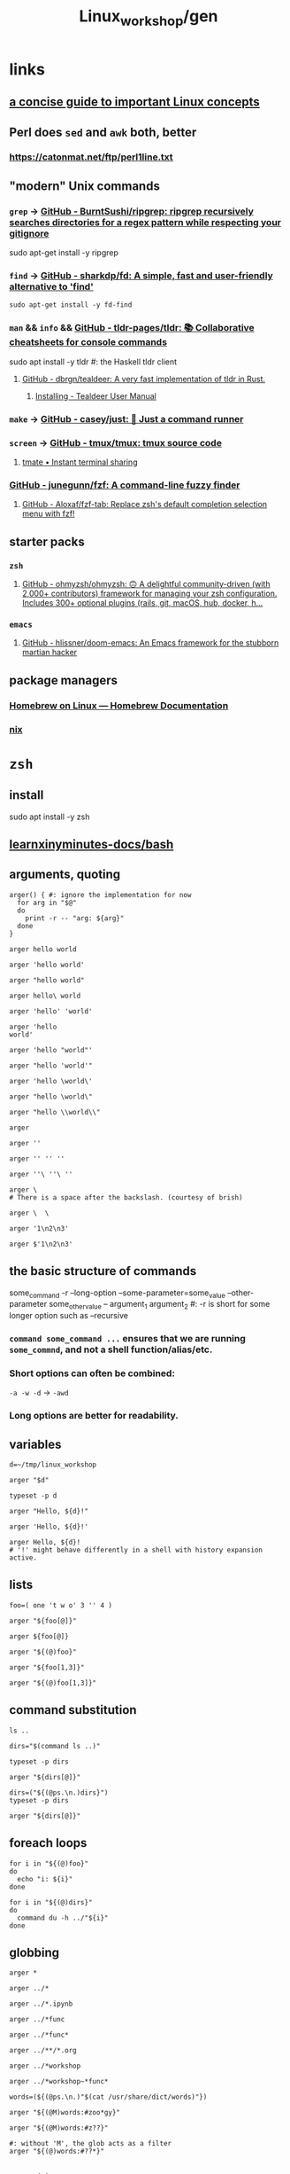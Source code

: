 #+TITLE: Linux_workshop/gen

* *links*
** [[https://github.com/ketancmaheshwari/lisa19/raw/master/LPT_LISA.pdf][a concise guide to important Linux concepts]]

** Perl does =sed= and =awk= both, better
*** https://catonmat.net/ftp/perl1line.txt

** "modern" Unix commands
*** =grep= -> [[https://github.com/BurntSushi/ripgrep][GitHub - BurntSushi/ripgrep: ripgrep recursively searches directories for a regex pattern while respecting your gitignore]]
#+begin_example zsh
sudo apt-get install -y ripgrep
#+end_example

*** =find= -> [[https://github.com/sharkdp/fd][GitHub - sharkdp/fd: A simple, fast and user-friendly alternative to 'find']]
#+begin_src bsh.dash :results verbatim :exports both :wrap results
sudo apt-get install -y fd-find
#+end_src

*** =man= && =info= && [[https://github.com/tldr-pages/tldr][GitHub - tldr-pages/tldr: 📚 Collaborative cheatsheets for console commands]]
#+begin_example zsh
sudo apt install -y tldr #: the Haskell tldr client
#+end_example

**** [[https://github.com/dbrgn/tealdeer][GitHub - dbrgn/tealdeer: A very fast implementation of tldr in Rust.]]
***** [[https://dbrgn.github.io/tealdeer/installing.html][Installing - Tealdeer User Manual]]

*** =make= -> [[https://github.com/casey/just/][GitHub - casey/just: 🤖 Just a command runner]]

*** =screen= -> [[https://github.com/tmux/tmux][GitHub - tmux/tmux: tmux source code]]

**** [[https://tmate.io/][tmate • Instant terminal sharing]]

*** [[https://github.com/junegunn/fzf][GitHub - junegunn/fzf: A command-line fuzzy finder]]

**** [[https://github.com/Aloxaf/fzf-tab][GitHub - Aloxaf/fzf-tab: Replace zsh's default completion selection menu with fzf!]]

** starter packs
*** =zsh=
**** [[https://github.com/ohmyzsh/ohmyzsh][GitHub - ohmyzsh/ohmyzsh: 🙃 A delightful community-driven (with 2,000+ contributors) framework for managing your zsh configuration. Includes 300+ optional plugins (rails, git, macOS, hub, docker, h...]]

*** =emacs=
**** [[https://github.com/hlissner/doom-emacs][GitHub - hlissner/doom-emacs: An Emacs framework for the stubborn martian hacker]]

** package managers
*** [[https://docs.brew.sh/Homebrew-on-Linux][Homebrew on Linux — Homebrew Documentation]]

*** [[https://nixos.org/nix/manual/][nix]]

* =zsh=
** install
#+begin_example zsh
sudo apt install -y zsh
#+end_example

** [[nightNotes:private/symlinks/dirs/learnxinyminutes-docs/bash.org][learnxinyminutes-docs/bash]]

** arguments, quoting
#+begin_src bsh.dash :results verbatim :exports both :wrap results
arger() { #: ignore the implementation for now
  for arg in "$@"
  do
    print -r -- "arg: ${arg}"
  done
}
#+end_src

#+RESULTS:
#+begin_results
#+end_results

#+begin_src bsh.dash :results verbatim :exports both :wrap results
arger hello world
#+end_src

#+RESULTS:
#+begin_results
arg: hello
arg: world
#+end_results

#+begin_src bsh.dash :results verbatim :exports both :wrap results
arger 'hello world'
#+end_src

#+RESULTS:
#+begin_results
arg: hello world
#+end_results

#+begin_src bsh.dash :results verbatim :exports both :wrap results
arger "hello world"
#+end_src

#+RESULTS:
#+begin_results
arg: hello world
#+end_results

#+begin_src bsh.dash :results verbatim :exports both :wrap results
arger hello\ world
#+end_src

#+RESULTS:
#+begin_results
arg: hello world
#+end_results

#+begin_src bsh.dash :results verbatim :exports both :wrap results
arger 'hello' 'world'
#+end_src

#+RESULTS:
#+begin_results
arg: hello
arg: world
#+end_results

#+begin_src bsh.dash :results verbatim :exports both :wrap results
arger 'hello
world'
#+end_src

#+RESULTS:
#+begin_results
arg: hello
world
#+end_results

#+begin_src bsh.dash :results verbatim :exports both :wrap results
arger 'hello "world"'
#+end_src

#+RESULTS:
#+begin_results
arg: hello "world"
#+end_results

#+begin_src bsh.dash :results verbatim :exports both :wrap results
arger "hello 'world'"
#+end_src

#+RESULTS:
#+begin_results
arg: hello 'world'
#+end_results

#+begin_src bsh.dash :results verbatim :exports both :wrap results
arger 'hello \world\'
#+end_src

#+RESULTS:
#+begin_results
arg: hello \world\
#+end_results

#+begin_src bsh.dash :results verbatim :exports both :wrap results
arger "hello \world\"
#+end_src

#+RESULTS:
#+begin_results
/var/folders/5v/g3zxt_7d64g3sd_56bzpqbvh0000gn/T/tmp.P7gF3pAOFj.zsh:1: unmatched "
#+end_results

#+begin_src bsh.dash :results verbatim :exports both :wrap results
arger "hello \\world\\"
#+end_src

#+RESULTS:
#+begin_results
arg: hello \world\
#+end_results

#+begin_src bsh.dash :results verbatim :exports both :wrap results
arger
#+end_src

#+RESULTS:
#+begin_results
#+end_results

#+begin_src bsh.dash :results verbatim :exports both :wrap results
arger ''
#+end_src

#+RESULTS:
#+begin_results
arg:
#+end_results

#+begin_src bsh.dash :results verbatim :exports both :wrap results
arger '' '' ''
#+end_src

#+RESULTS:
#+begin_results
arg:
arg:
arg:
#+end_results

#+begin_src bsh.dash :results verbatim :exports both :wrap results
arger ''\ ''\ ''
#+end_src

#+RESULTS:
#+begin_results
arg:
#+end_results

#+begin_src bsh.dash :results verbatim :exports both :wrap results
arger \
# There is a space after the backslash. (courtesy of brish)
#+end_src

#+RESULTS:
#+begin_results
#+end_results

#+begin_src bsh.dash :results verbatim :exports both :wrap results
arger \  \
#+end_src

#+RESULTS:
#+begin_results
arg:
arg:
#+end_results

#+begin_src bsh.dash :results verbatim :exports both :wrap results
arger '1\n2\n3'
#+end_src

#+RESULTS:
#+begin_results
arg: 1\n2\n3
#+end_results

#+begin_src bsh.dash :results verbatim :exports both :wrap results
arger $'1\n2\n3'
#+end_src

#+RESULTS:
#+begin_results
arg: 1
2
3
#+end_results

** the basic structure of commands
#+begin_example zsh
some_command -r --long-option --some-parameter=some_value --other-parameter some_other_value -- argument_1 argument_2
#: -r is short for some longer option such as --recursive
#+end_example

*** =command some_command ...= ensures that we are running =some_commnd=, and not a shell function/alias/etc.

*** Short options can often be combined:
=-a -w -d= -> =-awd=

*** Long options are better for readability.

** variables
#+begin_src bsh.dash :results verbatim :exports both :wrap results
d=~/tmp/linux_workshop
#+end_src

#+RESULTS:
#+begin_results
#+end_results

#+begin_src bsh.dash :results verbatim :exports both :wrap results
arger "$d"
#+end_src

#+RESULTS:
#+begin_results
arg: /Users/evar/tmp/linux_workshop
#+end_results

#+begin_src bsh.dash :results verbatim :exports both :wrap results
typeset -p d
#+end_src

#+RESULTS:
#+begin_results
typeset -g d=/Users/evar/tmp/linux_workshop
#+end_results

#+begin_src bsh.dash :results verbatim :exports both :wrap results
arger "Hello, ${d}!"
#+end_src

#+RESULTS:
#+begin_results
arg: Hello, /Users/evar/tmp/linux_workshop!
#+end_results

#+begin_src bsh.dash :results verbatim :exports both :wrap results
arger 'Hello, ${d}!'
#+end_src

#+RESULTS:
#+begin_results
arg: Hello, ${d}!
#+end_results

#+begin_src bsh.dash :results verbatim :exports both :wrap results
arger Hello, ${d}!
# '!' might behave differently in a shell with history expansion active.
#+end_src

#+RESULTS:
#+begin_results
arg: Hello,
arg: /Users/evar/tmp/linux_workshop!
#+end_results

** lists
#+begin_src bsh.dash :results verbatim :exports both :wrap results
foo=( one 't w o' 3 '' 4 )

arger "${foo[@]}"
#+end_src

#+RESULTS:
#+begin_results
arg: one
arg: t w o
arg: 3
arg:
arg: 4
#+end_results

#+begin_src bsh.dash :results verbatim :exports both :wrap results
arger ${foo[@]}
#+end_src

#+RESULTS:
#+begin_results
arg: one
arg: t w o
arg: 3
arg: 4
#+end_results

#+begin_src bsh.dash :results verbatim :exports both :wrap results
arger "${(@)foo}"
#+end_src

#+RESULTS:
#+begin_results
arg: one
arg: t w o
arg: 3
arg:
arg: 4
#+end_results

#+begin_src bsh.dash :results verbatim :exports both :wrap results
arger "${foo[1,3]}"
#+end_src

#+RESULTS:
#+begin_results
arg: one t w o 3
#+end_results

#+begin_src bsh.dash :results verbatim :exports both :wrap results
arger "${(@)foo[1,3]}"
#+end_src

#+RESULTS:
#+begin_results
arg: one
arg: t w o
arg: 3
#+end_results

** command substitution
#+begin_src bsh.dash :results verbatim :exports both :wrap results
ls ..
#+end_src

#+RESULTS:
#+begin_results
.
..
.git
Linux_workshop
Untitled.ipynb
functional_workshop
#+end_results

#+begin_src bsh.dash :results verbatim :exports both :wrap results
dirs="$(command ls ..)"

typeset -p dirs
#+end_src

#+RESULTS:
#+begin_results
typeset -g dirs=$'Linux_workshop\nUntitled.ipynb\nfunctional_workshop'
#+end_results

#+begin_src bsh.dash :results verbatim :exports both :wrap results
arger "${dirs[@]}"
#+end_src

#+RESULTS:
#+begin_results
arg: Linux_workshop
Untitled.ipynb
functional_workshop
#+end_results

#+begin_src bsh.dash :results verbatim :exports both :wrap results
dirs=("${(@ps.\n.)dirs}")
typeset -p dirs
#+end_src

#+RESULTS:
#+begin_results
typeset -g -a dirs=( Linux_workshop Untitled.ipynb functional_workshop )
#+end_results

#+begin_src bsh.dash :results verbatim :exports both :wrap results
arger "${dirs[@]}"
#+end_src

#+RESULTS:
#+begin_results
arg: Linux_workshop
arg: Untitled.ipynb
arg: functional_workshop
#+end_results

** foreach loops
#+begin_src bsh.dash :results verbatim :exports both :wrap results
for i in "${(@)foo}"
do
  echo "i: ${i}"
done
#+end_src

#+RESULTS:
#+begin_results
i: one
i: t w o
i: 3
i:
i: 4
#+end_results

#+begin_src bsh.dash :results verbatim :exports both :wrap results
for i in "${(@)dirs}"
do
  command du -h ../"${i}"
done
#+end_src

#+RESULTS:
#+begin_results
 16K	../Linux_workshop
4.0K	../Untitled.ipynb
 40K	../functional_workshop/.ipynb_checkpoints
 96K	../functional_workshop
#+end_results

** globbing
#+begin_src bsh.dash :results verbatim :exports both :wrap results
arger *
#+end_src

#+RESULTS:
#+begin_results
arg: gen.org
#+end_results

#+begin_src bsh.dash :results verbatim :exports both :wrap results
arger ../*
#+end_src

#+RESULTS:
#+begin_results
arg: ../Linux_workshop
arg: ../Untitled.ipynb
arg: ../functional_workshop
#+end_results

#+begin_src bsh.dash :results verbatim :exports both :wrap results
arger ../*.ipynb
#+end_src

#+RESULTS:
#+begin_results
arg: ../Untitled.ipynb
#+end_results

#+begin_src bsh.dash :results verbatim :exports both :wrap results
arger ../*func
#+end_src

#+RESULTS:
#+begin_results
/var/folders/5v/g3zxt_7d64g3sd_56bzpqbvh0000gn/T/tmp.NMkSxHxJ9A.zsh:1: no matches found: ../*func
#+end_results

#+begin_src bsh.dash :results verbatim :exports both :wrap results
arger ../*func*
#+end_src

#+RESULTS:
#+begin_results
arg: ../functional_workshop
#+end_results

#+begin_src bsh.dash :results verbatim :exports both :wrap results
arger ../**/*.org
#+end_src

#+RESULTS:
#+begin_results
arg: ../Linux_workshop/gen.org
arg: ../functional_workshop/Racket.org
arg: ../functional_workshop/Scala.org
arg: ../functional_workshop/gen.org
#+end_results

#+begin_src bsh.dash :results verbatim :exports both :wrap results
arger ../*workshop
#+end_src

#+RESULTS:
#+begin_results
arg: ../Linux_workshop
arg: ../functional_workshop
#+end_results

#+begin_src bsh.dash :results verbatim :exports both :wrap results
arger ../*workshop~*func*
#+end_src

#+RESULTS:
#+begin_results
arg: ../Linux_workshop
#+end_results

#+begin_src bsh.dash :results verbatim :exports both :wrap results
words=(${(@ps.\n.)"$(cat /usr/share/dict/words)"})
#+end_src

#+begin_src bsh.dash :results verbatim :exports both :wrap results
arger "${(@M)words:#zoo*gy}"
#+end_src

#+RESULTS:
#+begin_results
arg: zoogeology
arg: zoology
arg: zoonosology
arg: zoopaleontology
arg: zoopathology
arg: zoophysiology
arg: zoophytology
arg: zoopsychology
#+end_results

#+begin_src bsh.dash :results verbatim :exports both :wrap results
arger "${(@M)words:#z??}"
#+end_src

#+RESULTS:
#+begin_results
arg: zac
arg: zad
arg: zag
arg: zak
arg: zar
arg: zat
arg: zax
arg: zed
arg: zee
arg: zel
arg: zer
arg: zig
arg: zip
arg: zoa
arg: zoo
#+end_results

#+begin_src bsh.dash :results verbatim :exports both :wrap results
#: without 'M', the glob acts as a filter
arger "${(@)words:#??*}"
#+end_src

#+RESULTS:
#+begin_results
arg: A
arg: a
arg: B
arg: b
arg: C
arg: c
arg: D
arg: d
arg: E
arg: e
arg: F
arg: f
arg: G
arg: g
arg: H
arg: h
arg: I
arg: i
arg: J
arg: j
arg: K
arg: k
arg: L
arg: l
arg: M
arg: m
arg: N
arg: n
arg: O
arg: o
arg: P
arg: p
arg: Q
arg: q
arg: R
arg: r
arg: S
arg: s
arg: T
arg: t
arg: U
arg: u
arg: V
arg: v
arg: W
arg: w
arg: X
arg: x
arg: Y
arg: y
arg: Z
arg: z
#+end_results

** conditionals
#+begin_src bsh.dash :results verbatim :exports both :wrap results
i=0
if (( i < 10 ))
then
  echo "i < 10"
fi
#+end_src

#+RESULTS:
#+begin_results
true
#+end_results

#+begin_src bsh.dash :results verbatim :exports both :wrap results
if (( i > 10 ))
then
  echo "i > 10"
else
  echo 'in the else clause'
fi
#+end_src

#+RESULTS:
#+begin_results
in the else clause
#+end_results

#+begin_src bsh.dash :results verbatim :exports both :wrap results
tldr '[['
#+end_src

#+RESULTS:
#+begin_results

  Check file types and compare values.
  Returns 0 if the condition evaluates to true, 1 if it evaluates to false.
  More information: <https://www.gnu.org/software/bash/manual/bash.html#index-_005b_005b>.

  Test if a given variable is equal/not equal to the specified string:

      [[ $variable ==|!= "string" ]]

  Test if a given string conforms the specified glob/regex:

      [[ $variable ==|=~ pattern ]]

  Test if a given variable is [eq]ual/[n]ot [e]qual/[g]reater [t]han/[l]ess [t]han/[g]reater than or [e]qual/[l]ess than or [e]qual to the specified number:

      [[ $variable -eq|ne|gt|lt|ge|le integer ]]

  Test if the specified variable has a [n]on-empty value:

      [[ -n $variable ]]

  Test if the specified variable has an empty value:

      [[ -z $variable ]]

  Test if the specified [f]ile exists:

      [[ -f path/to/file ]]

  Test if the specified [d]irectory exists:

      [[ -d path/to/directory ]]

  Test if the specified file or directory [e]xists:

      [[ -e path/to/file_or_directory ]]

#+end_results

#+begin_src bsh.dash :results verbatim :exports both :wrap results
a='oranges'

if [[ "$a" == oranges ]]
then
  echo y
else
  echo n
fi
#+end_src

#+RESULTS:
#+begin_results
y
#+end_results

#+begin_src bsh.dash :results verbatim :exports both :wrap results
a='oranges'

if [[ "$a" == apples ]]
then
  echo y
else
  echo n
fi
#+end_src

#+RESULTS:
#+begin_results
n
#+end_results

** while loops
#+begin_src bsh.dash :results verbatim :exports both :wrap results
i=0
while (( i < 10 ))
do
  i=$(( i + 1 ))
  typeset -p i
done
#+end_src

#+RESULTS:
#+begin_results
typeset -g i=1
typeset -g i=2
typeset -g i=3
typeset -g i=4
typeset -g i=5
typeset -g i=6
typeset -g i=7
typeset -g i=8
typeset -g i=9
typeset -g i=10
#+end_results

** functions
#+begin_src bsh.dash :results verbatim :exports both :wrap results
bar() {
  local input_1="$1" input_2="$2" input_rest=("${@[2,-1]}")
  typeset -p input_1 input_2 input_rest
}

bar one two three four five six
#+end_src

#+RESULTS:
#+begin_results
typeset input_1=one
typeset input_2=two
typeset -a input_rest=( two three four five six )
#+end_results

#+begin_src bsh.dash :results verbatim :exports both :wrap results
bar one\ two 'three four' "" five six
#+end_src

#+RESULTS:
#+begin_results
typeset input_1='one two'
typeset input_2='three four'
typeset -a input_rest=( 'three four' '' five six )
#+end_results

** redirection
*** stdin, stdout, stderr
#+begin_src bsh.dash :results verbatim :exports both :wrap results
echo_error() {
  local input_all=("$@")

  echo "${input_all[@]}" >&2
}
#+end_src

#+RESULTS:
#+begin_results
#+end_results

#+begin_src bsh.dash :results verbatim :exports both :wrap results
cd "$(mktemp -d)" #: goes to a temporary directory

{
  echo 'this is in stdout'

  echo_error 'this is in stderr'
} > stdout.txt 2> stderr.txt

bat --decorations=always --style=header -- stdout.txt stderr.txt
#+end_src

#+RESULTS:
#+begin_results
File: stdout.txt
this is in stdout

File: stderr.txt
this is in stderr
#+end_results

#+begin_src bsh.dash :results verbatim :exports both :wrap results
echo $'1\n2\n3' | cat -n
#+end_src

#+RESULTS:
#+begin_results
     1	1
     2	2
     3	3
#+end_results


*** redirection to files
#+begin_src bsh.dash :results verbatim :exports both :wrap results
cd "$(mktemp -d)" #: goes to a temporary directory

some_file="f-00.txt"

for i in {1..10}
do
  echo "$i" >> "$some_file"
done

cat "$some_file"
#+end_src

#+RESULTS:
#+begin_results
1
2
3
4
5
6
7
8
9
10
#+end_results

#+begin_src bsh.dash :results verbatim :exports both :wrap results
cat /usr/share/dict/words | head -n 10
#+end_src

#+RESULTS:
#+begin_results
A
a
aa
aal
aalii
aam
Aani
aardvark
aardwolf
Aaron
#+end_results

#+begin_src bsh.dash :results verbatim :exports both :wrap results
head -n 10 < /usr/share/dict/words
#+end_src

#+RESULTS:
#+begin_results
A
a
aa
aal
aalii
aam
Aani
aardvark
aardwolf
Aaron
#+end_results

*** advanced piping examples
#+begin_src bsh.dash :results verbatim :exports both :wrap results
cd "$(mktemp -d)" #: goes to a temporary directory

names=( 'steins gate' 'hunterxhunter' 'another' 'death note' "king's ranking" )

{
  for name in ${(@)names} ; do
    #: `reval-memoi kitsu.js` is a blackbox in this tutorial
    reval-memoi kitsu.js "$name" | jq -re '.data[] | (.canonicalTitle + ": " + .averageRating)'
  done
} > pipe_2 \
| perl -e 'print(sort({ (split(":", $a))[-1] <=> (split(":", $b))[-1] } <>))' > pipe_3 \
| tac > pipe_4 \
| cat -n > pipe_5

bat --decorations=always --style=header -- pipe_*
#+end_src

#+RESULTS:
#+begin_results
File: pipe_2
Steins;Gate: 82.17
Hunter x Hunter Movie 2: The Last Mission: 71.52
Another: 75.51
Death Note: 83.59
Ousama Ranking: 82.11

File: pipe_3
Hunter x Hunter Movie 2: The Last Mission: 71.52
Another: 75.51
Ousama Ranking: 82.11
Steins;Gate: 82.17
Death Note: 83.59

File: pipe_4
Death Note: 83.59
Steins;Gate: 82.17
Ousama Ranking: 82.11
Another: 75.51
Hunter x Hunter Movie 2: The Last Mission: 71.52

File: pipe_5
     1  Death Note: 83.59
     2  Steins;Gate: 82.17
     3  Ousama Ranking: 82.11
     4  Another: 75.51
     5  Hunter x Hunter Movie 2: The Last Mission: 71.52
#+end_results


* navigation
#+begin_src bsh.dash :results verbatim :exports both :wrap results
mkdir -p "$d"
cd "$d"
pwd
#+end_src

#+RESULTS:
#+begin_results
/Users/evar/tmp/linux_workshop
#+end_results

#+begin_src bsh.dash :results verbatim :exports both :wrap results
cd "$d"
##
cd ..
pwd
#+end_src

#+RESULTS:
#+begin_results
/Users/evar/tmp
#+end_results

#+begin_src bsh.dash :results verbatim :exports both :wrap results
cd
pwd
#+end_src

#+RESULTS:
#+begin_results
/Users/evar
#+end_results

#+begin_src bsh.dash :results verbatim :exports both :wrap results
cd "$d"
##
mkdir -p dir1 dir2
cd ./dir1
pwd
#+end_src

#+RESULTS:
#+begin_results
/Users/evar/tmp/linux_workshop/dir1
#+end_results

* git
#+begin_src bsh.dash :results verbatim :exports both :wrap results
cd "$d"
##
command rm -r -- bkmeans

git clone https://github.com/gittar/bkmeans

cd bkmeans
ls
#+end_src

#+RESULTS:
#+begin_results
Cloning into 'bkmeans'...
.
..
.git
.gitignore
LICENSE
README.md
bkmeans
setup.py
#+end_results

#+begin_example zsh
git pull origin main
#+end_example

#+begin_src bsh.dash :results verbatim :exports both :wrap results
cd "$d/bkmeans"
##
cat LICENSE
#+end_src

#+RESULTS:
#+begin_results
Copyright (c) 2021 Bernd Fritzke

Permission is hereby granted, free of charge, to any person obtaining a copy of
this software and associated documentation files (the "Software"), to deal in
the Software without restriction, including without limitation the rights to
use, copy, modify, merge, publish, distribute, sublicense, and/or sell copies of
the Software, and to permit persons to whom the Software is furnished to do so,
subject to the following conditions:

The above copyright notice and this permission notice shall be included in all
copies or substantial portions of the Software.

THE SOFTWARE IS PROVIDED "AS IS", WITHOUT WARRANTY OF ANY KIND, EXPRESS OR
IMPLIED, INCLUDING BUT NOT LIMITED TO THE WARRANTIES OF MERCHANTABILITY, FITNESS
FOR A PARTICULAR PURPOSE AND NONINFRINGEMENT. IN NO EVENT SHALL THE AUTHORS OR
COPYRIGHT HOLDERS BE LIABLE FOR ANY CLAIM, DAMAGES OR OTHER LIABILITY, WHETHER
IN AN ACTION OF CONTRACT, TORT OR OTHERWISE, ARISING FROM, OUT OF OR IN
CONNECTION WITH THE SOFTWARE OR THE USE OR OTHER DEALINGS IN THE SOFTWARE.

#+end_results

#+begin_src bsh.dash :results verbatim :exports both :wrap results
cd "$d/bkmeans"
##
echo "hi" > a.txt

cat a.txt
#+end_src

#+RESULTS:
#+begin_results
hi
#+end_results

#+begin_src bsh.dash :results verbatim :exports both :wrap results
cd "$d/bkmeans"
##
git add a.txt
git commit -m 'commit 1'
#+end_src

#+RESULTS:
#+begin_results
[main 29d325f] commit 1
 1 file changed, 1 insertion(+)
 create mode 100644 a.txt
#+end_results

#+begin_src bsh.dash :results verbatim :exports both :wrap results
cd "$d/bkmeans"
##
git branch branch_1 'HEAD~1'
#+end_src

#+RESULTS:
#+begin_results
#+end_results

#+begin_src bsh.dash :results verbatim :exports both :wrap results
cd "$d/bkmeans"
##
git diff branch_1 HEAD
#+end_src

#+RESULTS:
#+begin_results
diff --git a/a.txt b/a.txt
new file mode 100644
index 0000000..45b983b
--- /dev/null
+++ b/a.txt
@@ -0,0 +1 @@
+hi
#+end_results

#+begin_src bsh.dash :results verbatim :exports both :wrap results
cd "$d/bkmeans"
##
git checkout branch_1
#+end_src

#+RESULTS:
#+begin_results
Switched to branch 'branch_1'
#+end_results

#+begin_src bsh.dash :results verbatim :exports both :wrap results
cd "$d/bkmeans"
##
echo 'iced tea' > a.txt
git add a.txt
git commit -m 'commit_2'
#+end_src

#+RESULTS:
#+begin_results
[branch_1 c28c4f9] commit_2
 1 file changed, 1 insertion(+)
 create mode 100644 a.txt
#+end_results

#+begin_src bsh.dash :results verbatim :exports both :wrap results
cd "$d/bkmeans"
##
git branch branch_m 'HEAD'
git checkout branch_m
#+end_src

#+RESULTS:
#+begin_results
Switched to branch 'branch_m'
#+end_results

#+begin_src bsh.dash :results verbatim :exports both :wrap results
cd "$d/bkmeans"
##
git branch | perl -pe 's/^\*/->/g' #: ignore perl for now
#+end_src

#+RESULTS:
#+begin_results
  branch_1
-> branch_m
  main
#+end_results

#+begin_src bsh.dash :results verbatim :exports both :wrap results
cd "$d/bkmeans"
##
git merge main
#+end_src

#+RESULTS:
#+begin_results
CONFLICT (add/add): Merge conflict in a.txt
Auto-merging a.txt
Automatic merge failed; fix conflicts and then commit the result.
#+end_results

#+begin_src bsh.dash :results verbatim :exports both :wrap results
cd "$d/bkmeans"
##
git ls-files --unmerged
#+end_src

#+RESULTS:
#+begin_results
100644 caecb05b91711006b07b10ddab77d65f2e2147be 2	a.txt
100644 45b983be36b73c0788dc9cbcb76cbb80fc7bb057 3	a.txt
#+end_results

#+begin_src bsh.dash :results verbatim :exports both :wrap results
cd "$d/bkmeans"
##
cat a.txt
#+end_src

#+RESULTS:
#+begin_results
<<<<<<< HEAD
iced tea
=======
hi
>>>>>>> main
#+end_results

#+begin_src bsh.dash :results verbatim :exports both :wrap results
cd "$d/bkmeans"
##
echo 'Hi, iced tea!' > a.txt #: 'manually' resolving the conflict above
git add a.txt
git commit -m 'conflict resolved'
#+end_src

#+RESULTS:
#+begin_results
[branch_m 89fa3b6] conflict resolved
#+end_results

#+begin_src bsh.dash :results verbatim :exports both :wrap results
cd "$d/bkmeans"
##
git ls-files --unmerged
#+end_src

#+RESULTS:
#+begin_results
#+end_results

#+begin_example zsh
git push origin branch_m
#+end_example


** @interactive =git rebase -i 'HEAD~4'=
Switch to the main branch first, as the last commit resolves a conflict which will not go over well in the rebase.


* =fd=
#+begin_src bsh.dash :results verbatim :exports both :wrap results
cd "$d/bkmeans"
##
fd --type=file '.py'
#+end_src

#+RESULTS:
#+begin_results
bkmeans/__init__.py
bkmeans/bkmeans.py
setup.py
#+end_results

* =parallel=
#+begin_src bsh.dash :results verbatim :exports both :wrap results
cd "$d/bkmeans"
##
fd --type=file '.py' | parallel -m -n1 echo File '{}' found.
#+end_src

#+RESULTS:
#+begin_results
File bkmeans/__init__.py found.
File bkmeans/bkmeans.py found.
File setup.py found.
#+end_results

* [[nightNotes:private/archive/ebooks/perl/perl one-liners.org][perl one-liners]]
